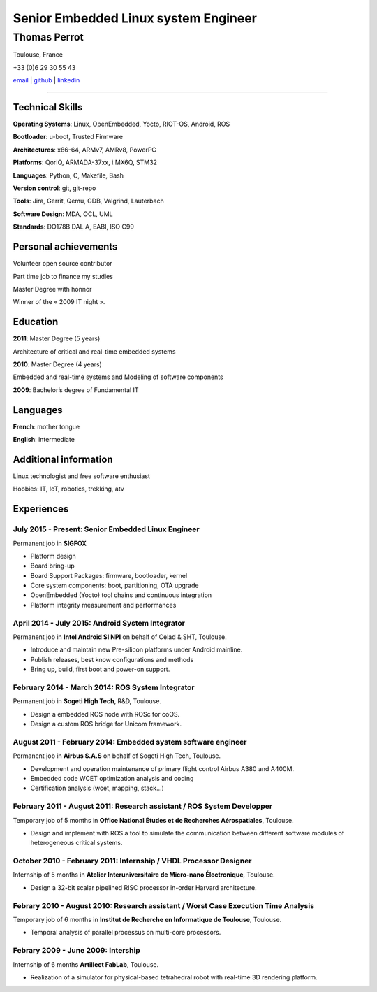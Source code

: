 =====================================
Senior Embedded Linux system Engineer
=====================================

-------------
Thomas Perrot
-------------

Toulouse, France

+33 (0)6 29 30 55 43

`email <thomas.perrot@tupi.fr>`_ | `github <https://github.com/tprrt/>`_ | `linkedin <https://www.linkedin.com/in/tprrt/>`_

----

Technical Skills
----------------

**Operating Systems**: Linux, OpenEmbedded, Yocto, RIOT-OS, Android, ROS

**Bootloader**: u-boot, Trusted Firmware

**Architectures**: x86-64, ARMv7, AMRv8, PowerPC

**Platforms**: QorIQ, ARMADA-37xx, i.MX6Q, STM32

**Languages**: Python, C, Makefile, Bash

**Version control**: git, git-repo

**Tools**: Jira, Gerrit, Qemu, GDB, Valgrind, Lauterbach

**Software Design**: MDA, OCL, UML

**Standards**: DO178B DAL A, EABI, ISO C99

Personal achievements
---------------------

Volunteer open source contributor

Part time job to finance my studies

Master Degree with honnor

Winner of the « 2009 IT night ».

Education
---------

**2011**: Master Degree (5 years)

Architecture of critical and real-time embedded systems

**2010**: Master Degree (4 years)

Embedded and real-time systems and Modeling of software components

**2009**: Bachelor’s degree of Fundamental IT

Languages
---------

**French**: mother tongue

**English**: intermediate

Additional information
----------------------

Linux technologist and free software enthusiast

Hobbies: IT, IoT, robotics, trekking, atv

.. raw:: pdf

   FrameBreak

Experiences
-----------

July 2015 - Present: Senior Embedded Linux Engineer
...................................................
Permanent job in **SIGFOX**

- Platform design
- Board bring-up
- Board Support Packages: firmware, bootloader, kernel
- Core system components: boot, partitioning, OTA upgrade
- OpenEmbedded (Yocto) tool chains and continuous integration
- Platform integrity measurement and performances

April 2014 - July 2015: Android System Integrator
.................................................
Permanent job in **Intel Android SI NPI** on behalf of Celad & SHT, Toulouse.

- Introduce and maintain new Pre-silicon platforms under Android mainline.
- Publish releases, best know configurations and methods
- Bring up, build, first boot and power-on support.

February 2014 - March 2014: ROS System Integrator
.................................................
Permanent job in **Sogeti High Tech**, R&D, Toulouse.

- Design a embedded ROS node with ROSc for coOS.
- Design a custom ROS bridge for Unicom framework.

August 2011 - February 2014: Embedded system software engineer
..............................................................
Permanent job in **Airbus S.A.S** on behalf of Sogeti High Tech, Toulouse.

- Development and operation maintenance of primary flight control Airbus A380 and A400M.
- Embedded code WCET optimization analysis and coding
- Certification analysis (wcet, mapping, stack...)

February 2011 - August 2011: Research assistant / ROS System Developper
.......................................................................
Temporary job of 5 months in **Office National Études et de Recherches Aérospatiales**, Toulouse.

- Design and implement with ROS a tool to simulate the communication between different software modules of heterogeneous critical systems.

October 2010 - February 2011: Internship / VHDL Processor Designer
..................................................................
Internship of 5 months in **Atelier Interuniversitaire de Micro-nano Électronique**, Toulouse.

- Design a 32-bit scalar pipelined RISC processor in-order Harvard architecture.

Febrary 2010 - August 2010: Research assistant / Worst Case Execution Time Analysis
...................................................................................
Temporary job of 6 months in **Institut de Recherche en Informatique de Toulouse**, Toulouse.

- Temporal analysis of parallel processus on multi-core processors.

Febrary 2009 - June 2009: Intership
...................................
Internship of 6 months **Artillect FabLab**, Toulouse.

- Realization of a simulator for physical-based tetrahedral robot with real-time 3D rendering platform.
